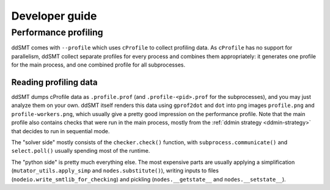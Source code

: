 Developer guide
====================================


Performance profiling
---------------------

ddSMT comes with ``--profile`` which uses ``cProfile`` to collect profiling data.
As ``cProfile`` has no support for parallelism, ddSMT collect separate profiles for every process and combines them appropriately: it generates one profile for the main process, and one combined profile for all subprocesses.


Reading profiling data
^^^^^^^^^^^^^^^^^^^^^^

ddSMT dumps cProfile data as ``.profile.prof`` (and ``.profile-<pid>.prof`` for the subprocesses), and you may just analyze them on your own.
ddSMT itself renders this data using ``gprof2dot`` and ``dot`` into png images ``profile.png`` and ``profile-workers.png``, which usually give a pretty good impression on the performance profile.
Note that the main profile also contains checks that were run in the main process, mostly from the :ref:`ddmin strategy <ddmin-strategy>` that decides to run in sequential mode.

The "solver side" mostly consists of the ``checker.check()`` function, with ``subprocess.communicate()`` and ``select.poll()`` usually spending most of the runtime.

The "python side" is pretty much everything else.
The most expensive parts are usually applying a simplification (``mutator_utils.apply_simp`` and ``nodes.substitute()``), writing inputs to files (``nodeio.write_smtlib_for_checking``) and pickling (``nodes.__getstate__`` and ``nodes.__setstate__``). 

